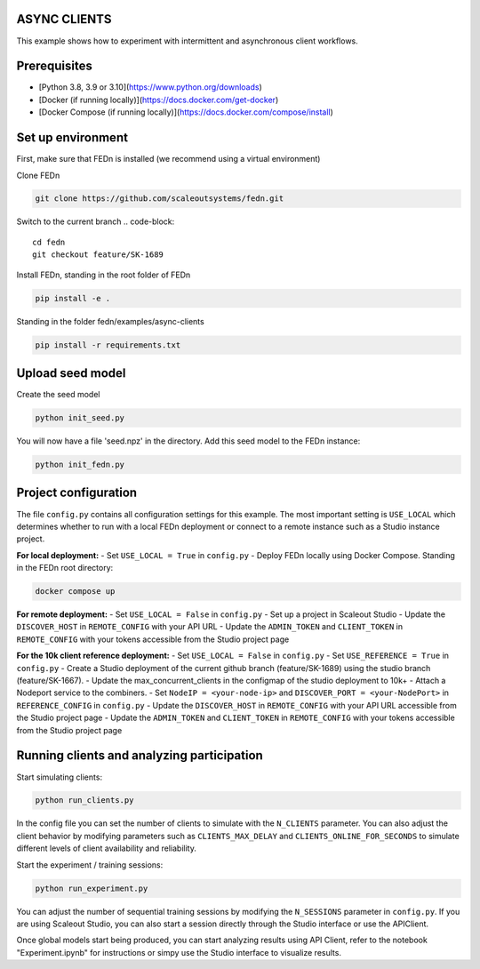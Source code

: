 ASYNC CLIENTS 
-------------

This example shows how to experiment with intermittent and asynchronous client workflows.     

Prerequisites
-------------

- [Python 3.8, 3.9 or 3.10](https://www.python.org/downloads)
- [Docker (if running locally)](https://docs.docker.com/get-docker)
- [Docker Compose (if running locally)](https://docs.docker.com/compose/install)

Set up environment
------------------

First, make sure that FEDn is installed (we recommend using a virtual environment)

Clone FEDn

.. code-block::

    git clone https://github.com/scaleoutsystems/fedn.git

Switch to the current branch
.. code-block::

    cd fedn
    git checkout feature/SK-1689

Install FEDn, standing in the root folder of FEDn

.. code-block::

    pip install -e .

Standing in the folder fedn/examples/async-clients

.. code-block::

    pip install -r requirements.txt

Upload seed model
------------

Create the seed model

.. code-block::

    python init_seed.py


You will now have a file 'seed.npz' in the directory. Add this seed model to the FEDn instance:

.. code-block::

    python init_fedn.py

Project configuration
------------

The file ``config.py`` contains all configuration settings for this example. The most important setting is ``USE_LOCAL`` which determines whether to run with a local FEDn deployment or connect to a remote instance such as a Studio instance project.

**For local deployment:**
- Set ``USE_LOCAL = True`` in ``config.py``
- Deploy FEDn locally using Docker Compose. Standing in the FEDn root directory:

.. code-block::

    docker compose up 

**For remote deployment:**
- Set ``USE_LOCAL = False`` in ``config.py``
- Set up a project in Scaleout Studio
- Update the ``DISCOVER_HOST`` in ``REMOTE_CONFIG`` with your API URL
- Update the ``ADMIN_TOKEN`` and ``CLIENT_TOKEN`` in ``REMOTE_CONFIG`` with your tokens accessible from the Studio project page

**For the 10k client reference deployment:**
- Set ``USE_LOCAL = False`` in ``config.py``
- Set ``USE_REFERENCE = True`` in ``config.py``
- Create a Studio deployment of the current github branch (feature/SK-1689) using the studio branch (feature/SK-1667). 
- Update the max_concurrent_clients in the configmap of the studio deployment to 10k+
- Attach a Nodeport service to the combiners.
- Set ``NodeIP = <your-node-ip>`` and ``DISCOVER_PORT = <your-NodePort>`` in ``REFERENCE_CONFIG`` in ``config.py``
- Update the ``DISCOVER_HOST`` in ``REMOTE_CONFIG`` with your API URL accessible from the Studio project page
- Update the ``ADMIN_TOKEN`` and ``CLIENT_TOKEN`` in ``REMOTE_CONFIG`` with your tokens accessible from the Studio project page


Running clients and analyzing participation
------------------------------------------

Start simulating clients:

.. code-block::

    python run_clients.py

In the config file you can set the number of clients to simulate with the ``N_CLIENTS`` parameter. You can also adjust the client behavior by modifying parameters such as ``CLIENTS_MAX_DELAY`` and ``CLIENTS_ONLINE_FOR_SECONDS`` to simulate different levels of client availability and reliability.

Start the experiment / training sessions: 

.. code-block::

    python run_experiment.py

You can adjust the number of sequential training sessions by modifying the ``N_SESSIONS`` parameter in ``config.py``. If you are using Scaleout Studio, you can also start a session directly through the Studio interface or use the APIClient.

Once global models start being produced, you can start analyzing results using API Client, refer to the notebook "Experiment.ipynb" for instructions or simpy use the Studio interface to visualize results.

